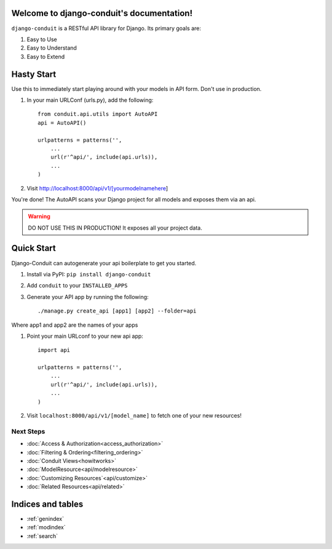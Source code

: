 Welcome to django-conduit's documentation!
==========================================

``django-conduit`` is a RESTful API library for Django. Its primary goals are:

#. Easy to Use
#. Easy to Understand
#. Easy to Extend

Hasty Start
===========
Use this to immediately start playing around with your models in API form. Don't use in production.

#. In your main URLConf (urls.py), add the following::

    from conduit.api.utils import AutoAPI
    api = AutoAPI()

    urlpatterns = patterns('',
        ...
        url(r'^api/', include(api.urls)),
        ...
    )

#. Visit http://localhost:8000/api/v1/[yourmodelnamehere]

You're done! The AutoAPI scans your Django project for all models and exposes them via an api. 

.. warning:: DO NOT USE THIS IN PRODUCTION! It exposes all your project data.


Quick Start
===========

Django-Conduit can autogenerate your api boilerplate to get you started.

#. Install via PyPI: ``pip install django-conduit``
#. Add ``conduit`` to your ``INSTALLED_APPS``
#. Generate your API app by running the following::

    ./manage.py create_api [app1] [app2] --folder=api

Where app1 and app2 are the names of your apps

#. Point your main URLconf to your new api app::

    import api

    urlpatterns = patterns('',
        ...
        url(r'^api/', include(api.urls)),
        ...
    )

#. Visit ``localhost:8000/api/v1/[model_name]`` to fetch one of your new resources!


Next Steps
----------

* :doc:`Access & Authorization<access_authorization>`
* :doc:`Filtering & Ordering<filtering_ordering>`
* :doc:`Conduit Views<howitworks>`
* :doc:`ModelResource<api/modelresource>`
* :doc:`Customizing Resources`<api/customize>`
* :doc:`Related Resources<api/related>`




Indices and tables
==================

* :ref:`genindex`
* :ref:`modindex`
* :ref:`search`

